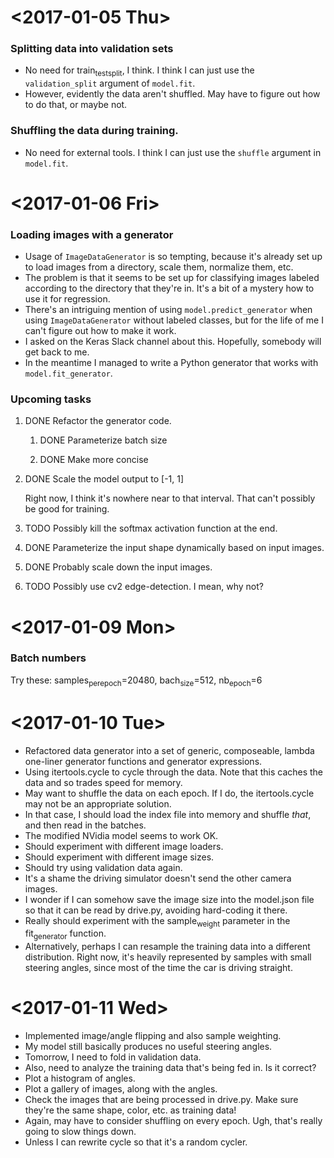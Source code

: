 #  LocalWords:  ImageDataGenerator

* <2017-01-05 Thu>
*** Splitting data into validation sets
    - No need for train_test_split, I think.  I think I can just use
      the =validation_split= argument of =model.fit=.
    - However, evidently the data aren't shuffled.  May have to figure
      out how to do that, or maybe not.
*** Shuffling the data during training.
    - No need for external tools.  I think I can just use the
      =shuffle= argument in =model.fit=.
* <2017-01-06 Fri>
*** Loading images with a generator
    - Usage of =ImageDataGenerator= is so tempting, because it's
      already set up to load images from a directory, scale them,
      normalize them, etc.
    - The problem is that it seems to be set up for classifying images
      labeled according to the directory that they're in.  It's a bit
      of a mystery how to use it for regression.
    - There's an intriguing mention of using =model.predict_generator=
      when using =ImageDataGenerator= without labeled classes, but for
      the life of me I can't figure out how to make it work.
    - I asked on the Keras Slack channel about this.  Hopefully,
      somebody will get back to me.
    - In the meantime I managed to write a Python generator that works
      with =model.fit_generator=.
*** Upcoming tasks
***** DONE Refactor the generator code.
******* DONE Parameterize batch size
******* DONE Make more concise
***** DONE Scale the model output to [-1, 1]
      Right now, I think it's nowhere near to that interval.  That
      can't possibly be good for training.
***** TODO Possibly kill the softmax activation function at the end.
***** DONE Parameterize the input shape dynamically based on input images.
***** DONE Probably scale down the input images.
***** TODO Possibly use cv2 edge-detection.  I mean, why not?
* <2017-01-09 Mon>
*** Batch numbers
    Try these:  samples_per_epoch=20480, bach_size=512, nb_epoch=6
* <2017-01-10 Tue>
  - Refactored data generator into a set of generic, composeable,
    lambda one-liner generator functions and generator expressions.
  - Using itertools.cycle to cycle through the data.  Note that this
    caches the data and so trades speed for memory.
  - May want to shuffle the data on each epoch.  If I do, the
    itertools.cycle may not be an appropriate solution.
  - In that case, I should load the index file into memory and shuffle
    /that/, and then read in the batches.
  - The modified NVidia model seems to work OK.
  - Should experiment with different image loaders.
  - Should experiment with different image sizes.
  - Should try using validation data again.
  - It's a shame the driving simulator doesn't send the other camera
    images.
  - I wonder if I can somehow save the image size into the model.json
    file so that it can be read by drive.py, avoiding hard-coding it
    there.
  - Really should experiment with the sample_weight parameter in the
    fit_generator function.
  - Alternatively, perhaps I can resample the training data into a
    different distribution.  Right now, it's heavily represented by
    samples with small steering angles, since most of the time the car
    is driving straight.
* <2017-01-11 Wed>
  - Implemented image/angle flipping and also sample weighting.
  - My model still basically produces no useful steering angles.
  - Tomorrow, I need to fold in validation data.
  - Also, need to analyze the training data that's being fed in.  Is
    it correct?
  - Plot a histogram of angles.
  - Plot a gallery of images, along with the angles.
  - Check the images that are being processed in drive.py.  Make sure
    they're the same shape, color, etc. as training data!
  - Again, may have to consider shuffling on every epoch.  Ugh, that's
    really going to slow things down.
  - Unless I can rewrite cycle so that it's a random cycler.
